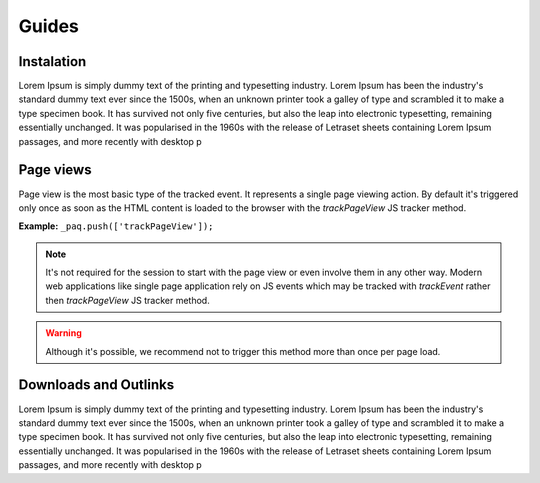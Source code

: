 Guides
======

Instalation
-----------

Lorem Ipsum is simply dummy text of the printing and typesetting industry. Lorem Ipsum has been the industry's standard dummy text ever since the 1500s, when an unknown printer took a galley of type and scrambled it to make a type specimen book. It has survived not only five centuries, but also the leap into electronic typesetting, remaining essentially unchanged. It was popularised in the 1960s with the release of Letraset sheets containing Lorem Ipsum passages, and more recently with desktop p

Page views
----------------------

Page view is the most basic type of the tracked event. It represents a single page viewing action.
By default it's triggered only once as soon as the HTML content is loaded to the browser with the `trackPageView` JS tracker method.

**Example:**
``_paq.push(['trackPageView']);``

.. note:: It's not required for the session to start with the page view or even involve them in any other way. Modern web applications like single page application rely on JS events which may be tracked with `trackEvent` rather then `trackPageView` JS tracker method.

.. warning:: Although it's possible, we recommend not to trigger this method more than once per page load.	

Downloads and Outlinks
----------------------

Lorem Ipsum is simply dummy text of the printing and typesetting industry. Lorem Ipsum has been the industry's standard dummy text ever since the 1500s, when an unknown printer took a galley of type and scrambled it to make a type specimen book. It has survived not only five centuries, but also the leap into electronic typesetting, remaining essentially unchanged. It was popularised in the 1960s with the release of Letraset sheets containing Lorem Ipsum passages, and more recently with desktop p

